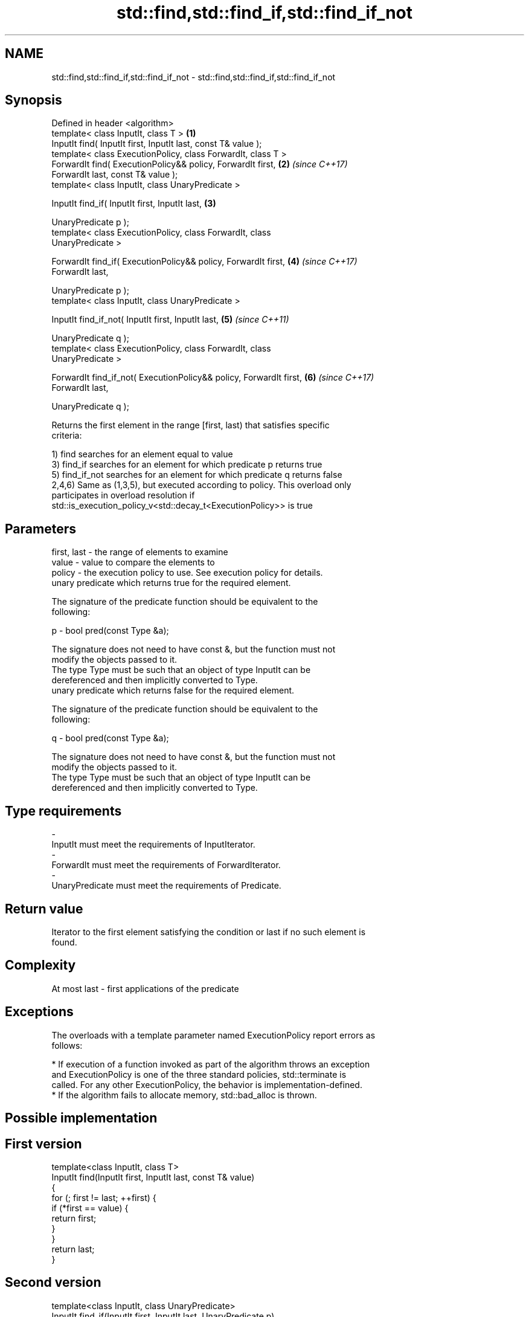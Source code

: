 .TH std::find,std::find_if,std::find_if_not 3 "2018.03.28" "http://cppreference.com" "C++ Standard Libary"
.SH NAME
std::find,std::find_if,std::find_if_not \- std::find,std::find_if,std::find_if_not

.SH Synopsis
   Defined in header <algorithm>
   template< class InputIt, class T >                                 \fB(1)\fP
   InputIt find( InputIt first, InputIt last, const T& value );
   template< class ExecutionPolicy, class ForwardIt, class T >
   ForwardIt find( ExecutionPolicy&& policy, ForwardIt first,         \fB(2)\fP \fI(since C++17)\fP
   ForwardIt last, const T& value );
   template< class InputIt, class UnaryPredicate >

   InputIt find_if( InputIt first, InputIt last,                      \fB(3)\fP

   UnaryPredicate p );
   template< class ExecutionPolicy, class ForwardIt, class
   UnaryPredicate >

   ForwardIt find_if( ExecutionPolicy&& policy, ForwardIt first,      \fB(4)\fP \fI(since C++17)\fP
   ForwardIt last,

   UnaryPredicate p );
   template< class InputIt, class UnaryPredicate >

   InputIt find_if_not( InputIt first, InputIt last,                  \fB(5)\fP \fI(since C++11)\fP

   UnaryPredicate q );
   template< class ExecutionPolicy, class ForwardIt, class
   UnaryPredicate >

   ForwardIt find_if_not( ExecutionPolicy&& policy, ForwardIt first,  \fB(6)\fP \fI(since C++17)\fP
   ForwardIt last,

   UnaryPredicate q );

   Returns the first element in the range [first, last) that satisfies specific
   criteria:

   1) find searches for an element equal to value
   3) find_if searches for an element for which predicate p returns true
   5) find_if_not searches for an element for which predicate q returns false
   2,4,6) Same as (1,3,5), but executed according to policy. This overload only
   participates in overload resolution if
   std::is_execution_policy_v<std::decay_t<ExecutionPolicy>> is true

.SH Parameters

   first, last - the range of elements to examine
   value       - value to compare the elements to
   policy      - the execution policy to use. See execution policy for details.
                 unary predicate which returns true for the required element.

                 The signature of the predicate function should be equivalent to the
                 following:

   p           - bool pred(const Type &a);

                 The signature does not need to have const &, but the function must not
                 modify the objects passed to it.
                 The type Type must be such that an object of type InputIt can be
                 dereferenced and then implicitly converted to Type. 
                 unary predicate which returns false for the required element.

                 The signature of the predicate function should be equivalent to the
                 following:

   q           - bool pred(const Type &a);

                 The signature does not need to have const &, but the function must not
                 modify the objects passed to it.
                 The type Type must be such that an object of type InputIt can be
                 dereferenced and then implicitly converted to Type. 
.SH Type requirements
   -
   InputIt must meet the requirements of InputIterator.
   -
   ForwardIt must meet the requirements of ForwardIterator.
   -
   UnaryPredicate must meet the requirements of Predicate.

.SH Return value

   Iterator to the first element satisfying the condition or last if no such element is
   found.

.SH Complexity

   At most last - first applications of the predicate

.SH Exceptions

   The overloads with a template parameter named ExecutionPolicy report errors as
   follows:

     * If execution of a function invoked as part of the algorithm throws an exception
       and ExecutionPolicy is one of the three standard policies, std::terminate is
       called. For any other ExecutionPolicy, the behavior is implementation-defined.
     * If the algorithm fails to allocate memory, std::bad_alloc is thrown.

.SH Possible implementation

.SH First version
   template<class InputIt, class T>
   InputIt find(InputIt first, InputIt last, const T& value)
   {
       for (; first != last; ++first) {
           if (*first == value) {
               return first;
           }
       }
       return last;
   }
.SH Second version
   template<class InputIt, class UnaryPredicate>
   InputIt find_if(InputIt first, InputIt last, UnaryPredicate p)
   {
       for (; first != last; ++first) {
           if (p(*first)) {
               return first;
           }
       }
       return last;
   }
                             Third version
   template<class InputIt, class UnaryPredicate>
   InputIt find_if_not(InputIt first, InputIt last, UnaryPredicate q)
   {
       for (; first != last; ++first) {
           if (!q(*first)) {
               return first;
           }
       }
       return last;
   }

   If you do not have C++11, an equivalent to std::find_if_not is to use std::find_if
   with the negated predicate.

   template<class InputIt, class UnaryPredicate>
   InputIt find_if_not(InputIt first, InputIt last, UnaryPredicate q)
   {
       return std::find_if(first, last, std::not1(q));
   }

.SH Example

   The following example finds an integer in a vector of integers.

   
// Run this code

 #include <iostream>
 #include <algorithm>
 #include <vector>
 #include <iterator>

 int main()
 {
     int n1 = 3;
     int n2 = 5;

     std::vector<int> v{0, 1, 2, 3, 4};

     auto result1 = std::find(std::begin(v), std::end(v), n1);
     auto result2 = std::find(std::begin(v), std::end(v), n2);

     if (result1 != std::end(v)) {
         std::cout << "v contains: " << n1 << '\\n';
     } else {
         std::cout << "v does not contain: " << n1 << '\\n';
     }

     if (result2 != std::end(v)) {
         std::cout << "v contains: " << n2 << '\\n';
     } else {
         std::cout << "v does not contain: " << n2 << '\\n';
     }
 }

.SH Output:

 v contains: 3
 v does not contain: 5

.SH See also

                 finds the first two adjacent items that are equal (or satisfy a given
   adjacent_find predicate)
                 \fI(function template)\fP
   find_end      finds the last sequence of elements in a certain range
                 \fI(function template)\fP
   find_first_of searches for any one of a set of elements
                 \fI(function template)\fP
   mismatch      finds the first position where two ranges differ
                 \fI(function template)\fP
   search        searches for a range of elements
                 \fI(function template)\fP
